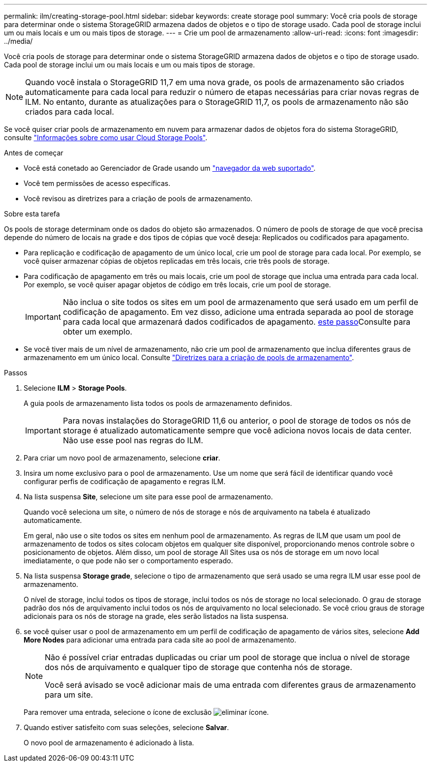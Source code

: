 ---
permalink: ilm/creating-storage-pool.html 
sidebar: sidebar 
keywords: create storage pool 
summary: Você cria pools de storage para determinar onde o sistema StorageGRID armazena dados de objetos e o tipo de storage usado. Cada pool de storage inclui um ou mais locais e um ou mais tipos de storage. 
---
= Crie um pool de armazenamento
:allow-uri-read: 
:icons: font
:imagesdir: ../media/


[role="lead"]
Você cria pools de storage para determinar onde o sistema StorageGRID armazena dados de objetos e o tipo de storage usado. Cada pool de storage inclui um ou mais locais e um ou mais tipos de storage.


NOTE: Quando você instala o StorageGRID 11,7 em uma nova grade, os pools de armazenamento são criados automaticamente para cada local para reduzir o número de etapas necessárias para criar novas regras de ILM. No entanto, durante as atualizações para o StorageGRID 11,7, os pools de armazenamento não são criados para cada local.

Se você quiser criar pools de armazenamento em nuvem para armazenar dados de objetos fora do sistema StorageGRID, consulte link:what-cloud-storage-pool-is.html["Informações sobre como usar Cloud Storage Pools"].

.Antes de começar
* Você está conetado ao Gerenciador de Grade usando um link:../admin/web-browser-requirements.html["navegador da web suportado"].
* Você tem permissões de acesso específicas.
* Você revisou as diretrizes para a criação de pools de armazenamento.


.Sobre esta tarefa
Os pools de storage determinam onde os dados do objeto são armazenados. O número de pools de storage de que você precisa depende do número de locais na grade e dos tipos de cópias que você deseja: Replicados ou codificados para apagamento.

* Para replicação e codificação de apagamento de um único local, crie um pool de storage para cada local. Por exemplo, se você quiser armazenar cópias de objetos replicadas em três locais, crie três pools de storage.
* Para codificação de apagamento em três ou mais locais, crie um pool de storage que inclua uma entrada para cada local. Por exemplo, se você quiser apagar objetos de código em três locais, crie um pool de storage.
+

IMPORTANT: Não inclua o site todos os sites em um pool de armazenamento que será usado em um perfil de codificação de apagamento. Em vez disso, adicione uma entrada separada ao pool de storage para cada local que armazenará dados codificados de apagamento. <<entries,este passo>>Consulte para obter um exemplo.

* Se você tiver mais de um nível de armazenamento, não crie um pool de armazenamento que inclua diferentes graus de armazenamento em um único local. Consulte link:guidelines-for-creating-storage-pools.html["Diretrizes para a criação de pools de armazenamento"].


.Passos
. Selecione *ILM* > *Storage Pools*.
+
A guia pools de armazenamento lista todos os pools de armazenamento definidos.

+

IMPORTANT: Para novas instalações do StorageGRID 11,6 ou anterior, o pool de storage de todos os nós de storage é atualizado automaticamente sempre que você adiciona novos locais de data center. Não use esse pool nas regras do ILM.

. Para criar um novo pool de armazenamento, selecione *criar*.
. Insira um nome exclusivo para o pool de armazenamento. Use um nome que será fácil de identificar quando você configurar perfis de codificação de apagamento e regras ILM.
. Na lista suspensa *Site*, selecione um site para esse pool de armazenamento.
+
Quando você seleciona um site, o número de nós de storage e nós de arquivamento na tabela é atualizado automaticamente.

+
Em geral, não use o site todos os sites em nenhum pool de armazenamento. As regras de ILM que usam um pool de armazenamento de todos os sites colocam objetos em qualquer site disponível, proporcionando menos controle sobre o posicionamento de objetos. Além disso, um pool de storage All Sites usa os nós de storage em um novo local imediatamente, o que pode não ser o comportamento esperado.

. Na lista suspensa *Storage grade*, selecione o tipo de armazenamento que será usado se uma regra ILM usar esse pool de armazenamento.
+
O nível de storage, inclui todos os tipos de storage, inclui todos os nós de storage no local selecionado. O grau de storage padrão dos nós de arquivamento inclui todos os nós de arquivamento no local selecionado. Se você criou graus de storage adicionais para os nós de storage na grade, eles serão listados na lista suspensa.

. [[Entries]]se você quiser usar o pool de armazenamento em um perfil de codificação de apagamento de vários sites, selecione *Add More Nodes* para adicionar uma entrada para cada site ao pool de armazenamento.
+
[NOTE]
====
Não é possível criar entradas duplicadas ou criar um pool de storage que inclua o nível de storage dos nós de arquivamento e qualquer tipo de storage que contenha nós de storage.

Você será avisado se você adicionar mais de uma entrada com diferentes graus de armazenamento para um site.

====
+
Para remover uma entrada, selecione o ícone de exclusão image:../media/icon-x-to-remove.png["eliminar ícone"].

. Quando estiver satisfeito com suas seleções, selecione *Salvar*.
+
O novo pool de armazenamento é adicionado à lista.


